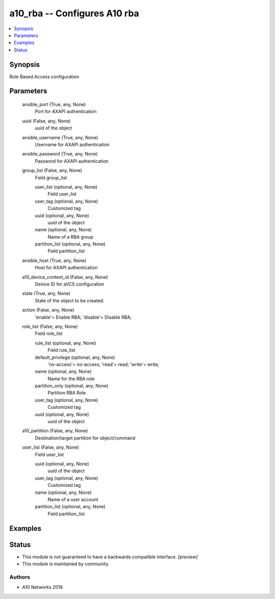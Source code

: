 .. _a10_rba_module:


a10_rba -- Configures A10 rba
=============================

.. contents::
   :local:
   :depth: 1


Synopsis
--------

Role Based Access configuration






Parameters
----------

  ansible_port (True, any, None)
    Port for AXAPI authentication


  uuid (False, any, None)
    uuid of the object


  ansible_username (True, any, None)
    Username for AXAPI authentication


  ansible_password (True, any, None)
    Password for AXAPI authentication


  group_list (False, any, None)
    Field group_list


    user_list (optional, any, None)
      Field user_list


    user_tag (optional, any, None)
      Customized tag


    uuid (optional, any, None)
      uuid of the object


    name (optional, any, None)
      Name of a RBA group


    partition_list (optional, any, None)
      Field partition_list



  ansible_host (True, any, None)
    Host for AXAPI authentication


  a10_device_context_id (False, any, None)
    Device ID for aVCS configuration


  state (True, any, None)
    State of the object to be created.


  action (False, any, None)
    'enable'= Enable RBA; 'disable'= Disable RBA;


  role_list (False, any, None)
    Field role_list


    rule_list (optional, any, None)
      Field rule_list


    default_privilege (optional, any, None)
      'no-access'= no-access; 'read'= read; 'write'= write;


    name (optional, any, None)
      Name for the RBA role


    partition_only (optional, any, None)
      Partition RBA Role


    user_tag (optional, any, None)
      Customized tag


    uuid (optional, any, None)
      uuid of the object



  a10_partition (False, any, None)
    Destination/target partition for object/command


  user_list (False, any, None)
    Field user_list


    uuid (optional, any, None)
      uuid of the object


    user_tag (optional, any, None)
      Customized tag


    name (optional, any, None)
      Name of a user account


    partition_list (optional, any, None)
      Field partition_list










Examples
--------

.. code-block:: yaml+jinja

    





Status
------




- This module is not guaranteed to have a backwards compatible interface. *[preview]*


- This module is maintained by community.



Authors
~~~~~~~

- A10 Networks 2018

